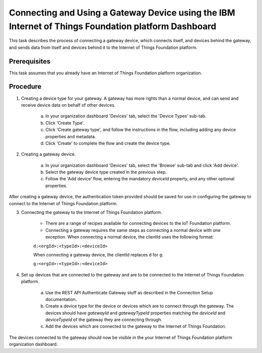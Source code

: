 Connecting and Using a Gateway Device using the IBM Internet of Things Foundation platform Dashboard
=========================================================================================================

This task describes the process of connecting a gateway device, which connects itself, and devices behind the gateway, and sends data from itself and devices behind it to the Internet of Things Foundation platform.

Prerequisites
-----------------

This task assumes that you already have an Internet of Things Foundation platform organization. 

Procedure
----------

1. Creating a device type for your gateway. A gateway has more rights than a normal device, and can send and receive device data on behalf of other devices.

	a. In your organization dashboard 'Devices' tab, select the 'Device Types' sub-tab.
	b. Click 'Create Type'.
	c. Click 'Create gateway type', and follow the instructions in the flow, including adding any device properties and metadata.
	d. Click 'Create' to complete the flow and create the device type.
	
2. Creating a gateway device. 

	a. In your organization dashboard 'Devices' tab, select the 'Browse' sub-tab and click 'Add device'.
	b. Select the gateway device type created in the previous step.
	c. Follow the 'Add device' flow, entering the mandatory *deviceId* property, and any other optional properties.
	
After creating a gateway device, the authentication token provided should be saved for use in configuring the gateway to connect to the Internet of Things Foundation platform.

3. Connecting the gateway to the Internet of Things Foundation platform.

	- There are a range of recipes available for connecting devices to the IoT Foundation platform.
	- Connecting a gateway requires the same steps as connecting a normal device with one exception. When connecting a normal device, the clientId uses the following format:
	
	``d:<orgId>:<typeId>:<deviceId>``
	
	When connecting a gateway device, the clientId replaces ``d`` for ``g``:
	
	``g:<orgId>:<typeId>:<deviceId>``
	
4. Set up devices that are connected to the gateway and are to be connected to the Internet of Things Foundation platform.

	a. Use the REST API Authenticate Gateway stuff as described in the Connection Setup documentation.
	b. Create a device type for the device or devices which are to connect through the gateway. The devices should have *gatewayId* and *gatewayTypeId* properties matching the *deviceId* and *deviceTypeId* of the gateway they are connecting through.
	c. Add the devices which are connected to the gateway to the Internet of Things Foundation. 
	
The devices connected to the gateway should now be visible in the your Internet of Things Foundation platform organization dashboard.
